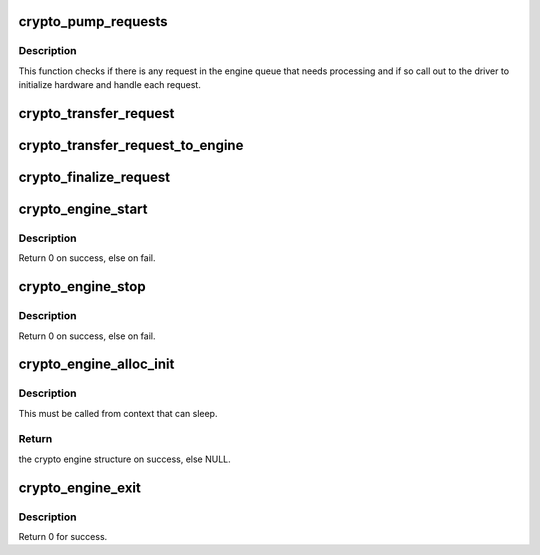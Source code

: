.. -*- coding: utf-8; mode: rst -*-
.. src-file: crypto/crypto_engine.c

.. _`crypto_pump_requests`:

crypto_pump_requests
====================

.. c:function:: void crypto_pump_requests(struct crypto_engine *engine, bool in_kthread)

    dequeue one request from engine queue to process

    :param struct crypto_engine \*engine:
        the hardware engine

    :param bool in_kthread:
        true if we are in the context of the request pump thread

.. _`crypto_pump_requests.description`:

Description
-----------

This function checks if there is any request in the engine queue that
needs processing and if so call out to the driver to initialize hardware
and handle each request.

.. _`crypto_transfer_request`:

crypto_transfer_request
=======================

.. c:function:: int crypto_transfer_request(struct crypto_engine *engine, struct ablkcipher_request *req, bool need_pump)

    transfer the new request into the engine queue

    :param struct crypto_engine \*engine:
        the hardware engine

    :param struct ablkcipher_request \*req:
        the request need to be listed into the engine queue

    :param bool need_pump:
        *undescribed*

.. _`crypto_transfer_request_to_engine`:

crypto_transfer_request_to_engine
=================================

.. c:function:: int crypto_transfer_request_to_engine(struct crypto_engine *engine, struct ablkcipher_request *req)

    transfer one request to list into the engine queue

    :param struct crypto_engine \*engine:
        the hardware engine

    :param struct ablkcipher_request \*req:
        the request need to be listed into the engine queue

.. _`crypto_finalize_request`:

crypto_finalize_request
=======================

.. c:function:: void crypto_finalize_request(struct crypto_engine *engine, struct ablkcipher_request *req, int err)

    finalize one request if the request is done

    :param struct crypto_engine \*engine:
        the hardware engine

    :param struct ablkcipher_request \*req:
        the request need to be finalized

    :param int err:
        error number

.. _`crypto_engine_start`:

crypto_engine_start
===================

.. c:function:: int crypto_engine_start(struct crypto_engine *engine)

    start the hardware engine

    :param struct crypto_engine \*engine:
        the hardware engine need to be started

.. _`crypto_engine_start.description`:

Description
-----------

Return 0 on success, else on fail.

.. _`crypto_engine_stop`:

crypto_engine_stop
==================

.. c:function:: int crypto_engine_stop(struct crypto_engine *engine)

    stop the hardware engine

    :param struct crypto_engine \*engine:
        the hardware engine need to be stopped

.. _`crypto_engine_stop.description`:

Description
-----------

Return 0 on success, else on fail.

.. _`crypto_engine_alloc_init`:

crypto_engine_alloc_init
========================

.. c:function:: struct crypto_engine *crypto_engine_alloc_init(struct device *dev, bool rt)

    allocate crypto hardware engine structure and initialize it.

    :param struct device \*dev:
        the device attached with one hardware engine

    :param bool rt:
        whether this queue is set to run as a realtime task

.. _`crypto_engine_alloc_init.description`:

Description
-----------

This must be called from context that can sleep.

.. _`crypto_engine_alloc_init.return`:

Return
------

the crypto engine structure on success, else NULL.

.. _`crypto_engine_exit`:

crypto_engine_exit
==================

.. c:function:: int crypto_engine_exit(struct crypto_engine *engine)

    free the resources of hardware engine when exit

    :param struct crypto_engine \*engine:
        the hardware engine need to be freed

.. _`crypto_engine_exit.description`:

Description
-----------

Return 0 for success.

.. This file was automatic generated / don't edit.

